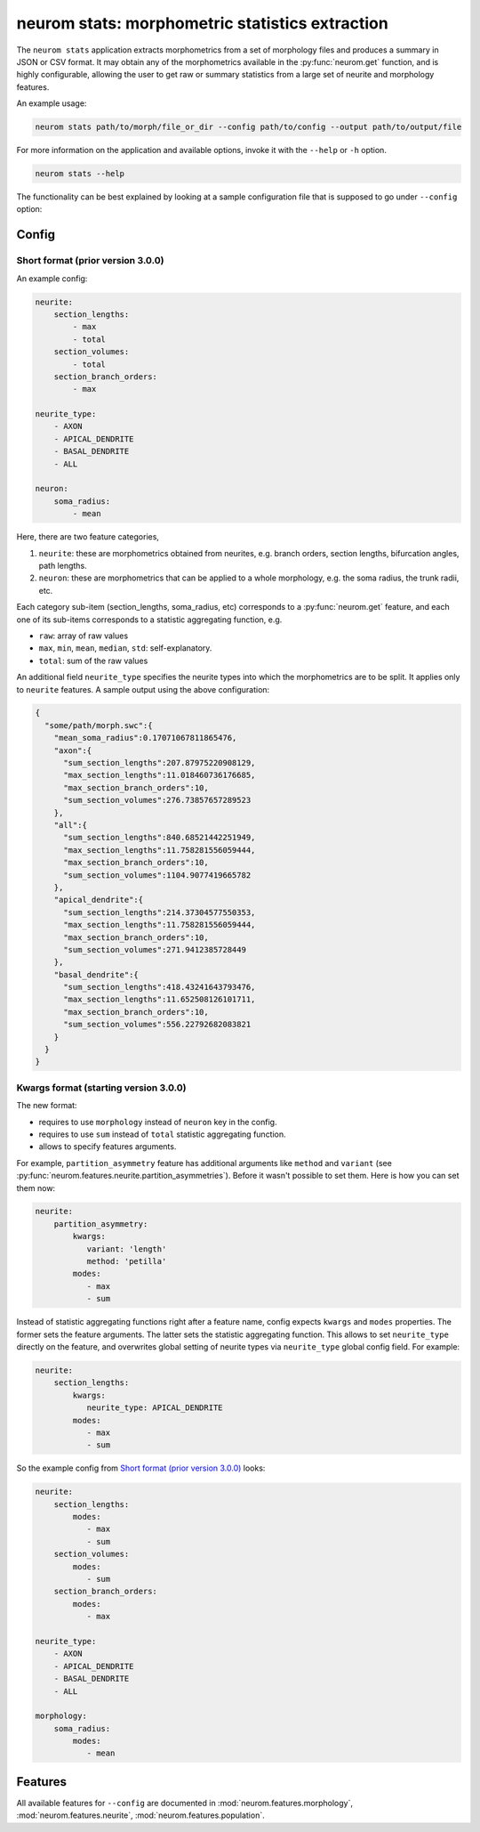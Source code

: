 .. Copyright (c) 2015, Ecole Polytechnique Federale de Lausanne, Blue Brain Project
   All rights reserved.

   This file is part of NeuroM <https://github.com/BlueBrain/NeuroM>

   Redistribution and use in source and binary forms, with or without
   modification, are permitted provided that the following conditions are met:

       1. Redistributions of source code must retain the above copyright
          notice, this list of conditions and the following disclaimer.
       2. Redistributions in binary form must reproduce the above copyright
          notice, this list of conditions and the following disclaimer in the
          documentation and/or other materials provided with the distribution.
       3. Neither the name of the copyright holder nor the names of
          its contributors may be used to endorse or promote products
          derived from this software without specific prior written permission.

   THIS SOFTWARE IS PROVIDED BY THE COPYRIGHT HOLDERS AND CONTRIBUTORS "AS IS" AND
   ANY EXPRESS OR IMPLIED WARRANTIES, INCLUDING, BUT NOT LIMITED TO, THE IMPLIED
   WARRANTIES OF MERCHANTABILITY AND FITNESS FOR A PARTICULAR PURPOSE ARE
   DISCLAIMED. IN NO EVENT SHALL THE COPYRIGHT HOLDER OR CONTRIBUTORS BE LIABLE FOR ANY
   DIRECT, INDIRECT, INCIDENTAL, SPECIAL, EXEMPLARY, OR CONSEQUENTIAL DAMAGES
   (INCLUDING, BUT NOT LIMITED TO, PROCUREMENT OF SUBSTITUTE GOODS OR SERVICES;
   LOSS OF USE, DATA, OR PROFITS; OR BUSINESS INTERRUPTION) HOWEVER CAUSED AND
   ON ANY THEORY OF LIABILITY, WHETHER IN CONTRACT, STRICT LIABILITY, OR TORT
   (INCLUDING NEGLIGENCE OR OTHERWISE) ARISING IN ANY WAY OUT OF THE USE OF THIS
   SOFTWARE, EVEN IF ADVISED OF THE POSSIBILITY OF SUCH DAMAGE.

neurom stats: morphometric statistics extraction
************************************************

The ``neurom stats`` application extracts morphometrics from a set of morphology
files and produces a summary in JSON or CSV format. It may obtain any of the morphometrics available
in the :py:func:`neurom.get` function, and is highly configurable, allowing the user to get
raw or summary statistics from a large set of neurite and morphology features.

An example usage:

.. code-block:: bash

    neurom stats path/to/morph/file_or_dir --config path/to/config --output path/to/output/file

For more information on the application and available options, invoke it with the ``--help``
or ``-h`` option.

.. code-block:: bash

    neurom stats --help

The functionality can be best explained by looking at a sample configuration file that is supposed
to go under ``--config`` option:

Config
------

Short format (prior version 3.0.0)
^^^^^^^^^^^^^^^^^^^^^^^^^^^^^^^^^^
An example config:

.. code-block:: yaml
    
    neurite:
        section_lengths:
            - max
            - total
        section_volumes:
            - total
        section_branch_orders:
            - max
    
    neurite_type:
        - AXON
        - APICAL_DENDRITE
        - BASAL_DENDRITE
        - ALL
    
    neuron:
        soma_radius:
            - mean


Here, there are two feature categories,

1. ``neurite``: these are morphometrics obtained from neurites, e.g. branch orders, section
   lengths, bifurcation angles, path lengths.
2. ``neuron``: these are morphometrics that can be applied to a whole morphology, e.g. the soma radius,
   the trunk radii, etc.

Each category sub-item (section_lengths, soma_radius, etc) corresponds to a
:py:func:`neurom.get` feature, and each one of its sub-items corresponds to a statistic aggregating
function, e.g.

* ``raw``: array of raw values
* ``max``, ``min``, ``mean``, ``median``, ``std``: self-explanatory.
* ``total``: sum of the raw values
  
An additional field ``neurite_type`` specifies the neurite types into which the morphometrics
are to be split. It applies only to ``neurite`` features. A sample output using the above
configuration:

.. code-block:: json

    {
      "some/path/morph.swc":{
        "mean_soma_radius":0.17071067811865476,
        "axon":{
          "sum_section_lengths":207.87975220908129,
          "max_section_lengths":11.018460736176685,
          "max_section_branch_orders":10,
          "sum_section_volumes":276.73857657289523
        },
        "all":{
          "sum_section_lengths":840.68521442251949,
          "max_section_lengths":11.758281556059444,
          "max_section_branch_orders":10,
          "sum_section_volumes":1104.9077419665782
        },
        "apical_dendrite":{
          "sum_section_lengths":214.37304577550353,
          "max_section_lengths":11.758281556059444,
          "max_section_branch_orders":10,
          "sum_section_volumes":271.9412385728449
        },
        "basal_dendrite":{
          "sum_section_lengths":418.43241643793476,
          "max_section_lengths":11.652508126101711,
          "max_section_branch_orders":10,
          "sum_section_volumes":556.22792682083821
        }
      }
    }

.. _morph-stats-new-config:

Kwargs format (starting version 3.0.0)
^^^^^^^^^^^^^^^^^^^^^^^^^^^^^^^^^^^^^^
The new format:

- requires to use ``morphology`` instead of ``neuron`` key in the config.
- requires to use ``sum`` instead of ``total`` statistic aggregating function.
- allows to specify features arguments.

For example, ``partition_asymmetry`` feature has additional arguments like ``method`` and
``variant`` (see :py:func:`neurom.features.neurite.partition_asymmetries`). Before it wasn't
possible to set them. Here is how you can set them now:

.. code-block:: yaml

    neurite:
        partition_asymmetry:
            kwargs:
               variant: 'length'
               method: 'petilla'
            modes:
               - max
               - sum

Instead of statistic aggregating functions right after a feature name, config expects ``kwargs``
and ``modes`` properties. The former sets the feature arguments. The latter sets the statistic
aggregating function. This allows to set ``neurite_type`` directly on the feature, and overwrites
global setting of neurite types via ``neurite_type`` global config field. For example:

.. code-block:: yaml

    neurite:
        section_lengths:
            kwargs:
               neurite_type: APICAL_DENDRITE
            modes:
               - max
               - sum

So the example config from `Short format (prior version 3.0.0)`_ looks:

.. code-block:: yaml

    neurite:
        section_lengths:
            modes:
               - max
               - sum
        section_volumes:
            modes:
               - sum
        section_branch_orders:
            modes:
               - max

    neurite_type:
        - AXON
        - APICAL_DENDRITE
        - BASAL_DENDRITE
        - ALL

    morphology:
        soma_radius:
            modes:
               - mean


Features
--------

All available features for ``--config`` are documented in :mod:`neurom.features.morphology`,
:mod:`neurom.features.neurite`, :mod:`neurom.features.population`.
